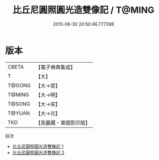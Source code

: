 #+TITLE: 比丘尼圓照圓光造雙像記 / T@MING

#+DATE: 2015-08-30 20:50:46.777398
* 版本
 |     CBETA|【電子佛典集成】|
 |         T|【大】     |
 |    T@GONG|【大→宮】   |
 |    T@MING|【大→明】   |
 |    T@SONG|【大→宋】   |
 |    T@YUAN|【大→元】   |
 |       TKD|【高麗藏・東國影印版】|
目次
 - [[file:KR6l0019_001.txt][比丘尼圓照圓光造雙像記 1]]
 - [[file:KR6l0019_002.txt][比丘尼圓照圓光造雙像記 2]]

